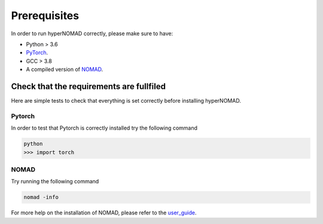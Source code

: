 ***************************
Prerequisites
***************************


In order to run hyperNOMAD correctly, please make sure to have:

* Python > 3.6
* PyTorch_.
* GCC > 3.8
* A compiled version of NOMAD_.


Check that the requirements are fullfiled
============================================

Here are simple tests to check that everything is set correctly before installing hyperNOMAD.


Pytorch
--------

In order to test that Pytorch is correctly installed try the following command

.. code-block:: sh

    python
    >>> import torch
    

NOMAD
-------

Try running the following command

.. code-block:: sh

   nomad -info

For more help on the installation of NOMAD, please refer to the user_guide_.

.. _Pytorch: https://pytorch.org
.. _NOMAD: https://www.gerad.ca/nomad/
.. _user_guide: https://www.gerad.ca/nomad/Downloads/user_guide.pdf
